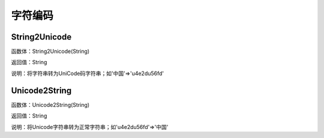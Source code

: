 .. _ZiFuBianMa:
字符编码
======================

String2Unicode
~~~~~~~~~~~~~~~~~~
函数体：String2Unicode(String)

返回值：String

说明：将字符串转为UniCode码字符串；如'中国'=>'\u4e2d\u56fd'

Unicode2String
~~~~~~~~~~~~~~~~~~
函数体：Unicode2String(String)

返回值：String

说明：将Unicode字符串转为正常字符串；如'\u4e2d\u56fd'=>'中国'
